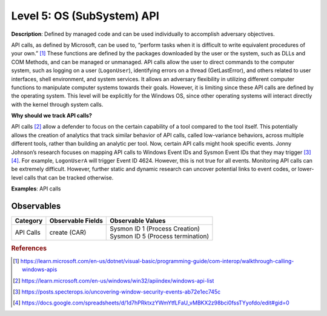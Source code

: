 .. _OS API Level:

---------------------------
Level 5: OS (SubSystem) API
---------------------------

**Description**: Defined by managed code and can be used individually to accomplish adversary objectives.

API calls, as defined by Microsoft, can be used to, “perform tasks when it is difficult to write equivalent procedures of your own.” [#f1]_ These functions 
are defined by the packages downloaded by the user or the system, such as DLLs and COM Methods, and can be managed or unmanaged. API calls allow the user 
to direct commands to the computer system, such as logging on a user (``LogonUser``), identifying errors on a thread (GetLastError), and others related to user 
interfaces, shell environment, and system services. It allows an adversary flexibility in utilizing different computer functions to manipulate computer systems 
towards their goals. However, it is limiting since these API calls are defined by the operating system. This level will be explicitly for the Windows OS, 
since other operating systems will interact directly with the kernel through system calls.

**Why should we track API calls?**

API calls [#f2]_ allow a defender to focus on the certain capability of a tool compared to the tool itself. This potentially allows the creation of analytics that track 
similar behavior of API calls, called low-variance behaviors, across multiple different tools, rather than building an analytic per tool. Now, certain API 
calls might hook specific events. Jonny Johnson’s research focuses on mapping API calls to Windows Event IDs and Sysmon Event IDs that they may trigger [#f3]_ [#f4]_. 
For example, ``LogonUserA`` will trigger Event ID 4624. However, this is not true for all events. Monitoring API calls can be extremely difficult. However, 
further static and dynamic research can uncover potential links to event codes, or lower-level calls that can be tracked otherwise.

**Examples**: API calls

Observables
^^^^^^^^^^^
+-------------------------------+-----------------------------------+-------------------------------------+
| Category                      | Observable Fields                 |   Observable Values                 |
+===============================+===================================+=====================================+
| API Calls                     |  | create (CAR)                   | | Sysmon ID 1 (Process Creation)    |
|                               |                                   | | Sysmon ID 5 (Process termination) |
+-------------------------------+-----------------------------------+-------------------------------------+

.. rubric:: References

.. [#f1] https://learn.microsoft.com/en-us/dotnet/visual-basic/programming-guide/com-interop/walkthrough-calling-windows-apis
.. [#f2] https://learn.microsoft.com/en-us/windows/win32/apiindex/windows-api-list
.. [#f3] https://posts.specterops.io/uncovering-window-security-events-ab72e1ec745c
.. [#f4] https://docs.google.com/spreadsheets/d/1d7hPRktxzYWmYtfLFaU_vMBKX2z98bci0fssTYyofdo/edit#gid=0